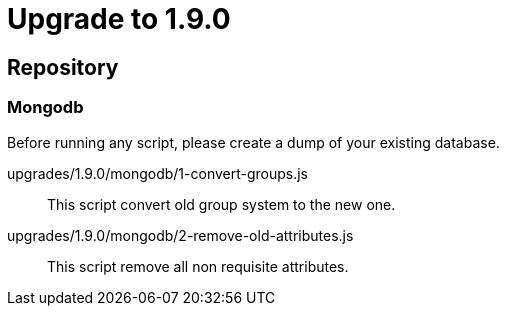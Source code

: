 = Upgrade to 1.9.0

== Repository
=== Mongodb

Before running any script, please create a dump of your existing database.

upgrades/1.9.0/mongodb/1-convert-groups.js::
This script convert old group system to the new one.

upgrades/1.9.0/mongodb/2-remove-old-attributes.js::
This script remove all non requisite attributes.

